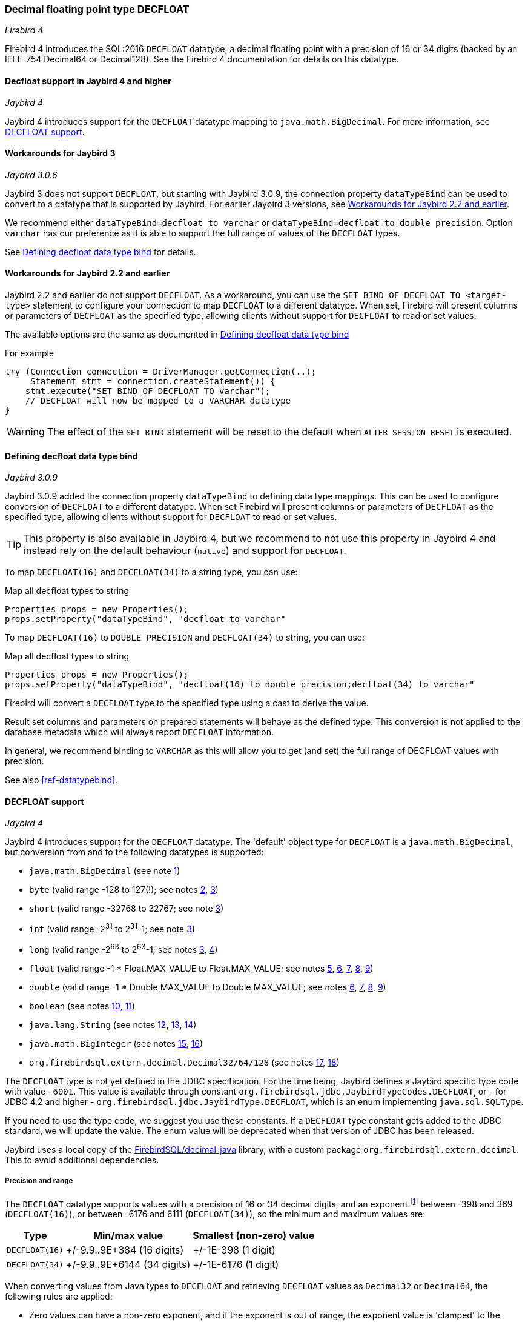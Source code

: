[[ref-decfloat]]
=== Decimal floating point type DECFLOAT

[.since]_Firebird 4_

Firebird 4 introduces the SQL:2016 `DECFLOAT` datatype, a decimal floating point with a precision of 16 or 34 digits (backed by an IEEE-754 Decimal64 or Decimal128).
See the Firebird 4 documentation for details on this datatype.

[[ref-decfloat-jb4]]
==== Decfloat support in Jaybird 4 and higher

[.since]_Jaybird 4_

Jaybird 4 introduces support for the `DECFLOAT` datatype mapping to `java.math.BigDecimal`.
For more information, see <<ref-decfloat-support>>.

[[ref-decfloat-jb3]]
==== Workarounds for Jaybird 3

[.since]_Jaybird 3.0.6_

Jaybird 3 does not support `DECFLOAT`, but starting with Jaybird 3.0.9, the connection property `dataTypeBind` can be used to convert to a datatype that is supported by Jaybird. 
For earlier Jaybird 3 versions, see <<ref-decfloat-jb22>>.

We recommend either `dataTypeBind=decfloat to varchar` or `dataTypeBind=decfloat to double precision`.
Option `varchar` has our preference as it is able to support the full range of values of the `DECFLOAT` types.

See <<ref-decfloat-bind>> for details.

[[ref-decfloat-jb22]]
==== Workarounds for Jaybird 2.2 and earlier

Jaybird 2.2 and earlier do not support `DECFLOAT`.
As a workaround, you can use the `SET BIND OF DECFLOAT TO <target-type>` statement to configure your connection to map `DECFLOAT` to a different datatype.
When set, Firebird will present columns or parameters of `DECFLOAT` as the specified type, allowing clients without support for `DECFLOAT` to read or set values.

The available options are the same as documented in <<ref-decfloat-bind>>

For example

[[source,java]]
----
try (Connection connection = DriverManager.getConnection(..);
     Statement stmt = connection.createStatement()) {
    stmt.execute("SET BIND OF DECFLOAT TO varchar");
    // DECFLOAT will now be mapped to a VARCHAR datatype
}
----

WARNING: The effect of the `SET BIND` statement will be reset to the default when `ALTER SESSION RESET` is executed.

[[ref-decfloat-bind]]
==== Defining decfloat data type bind

[.since]_Jaybird 3.0.9_

Jaybird 3.0.9 added the connection property `dataTypeBind` to defining data type mappings.
This can be used to configure conversion of `DECFLOAT` to a different datatype.
When set Firebird will present columns or parameters of `DECFLOAT` as the specified type, allowing clients without support for `DECFLOAT` to read or set values.

TIP: This property is also available in Jaybird 4, but we recommend to not use this property in Jaybird 4 and instead rely on the default behaviour (`native`) and support for `DECFLOAT`.

To map `DECFLOAT(16)` and `DECFLOAT(34)` to a string type, you can use:

[source,java]
.Map all decfloat types to string
----
Properties props = new Properties();
props.setProperty("dataTypeBind", "decfloat to varchar"
----

To map `DECFLOAT(16)` to `DOUBLE PRECISION` and `DECFLOAT(34)` to string, you can use:

[source,java]
.Map all decfloat types to string
----
Properties props = new Properties();
props.setProperty("dataTypeBind", "decfloat(16) to double precision;decfloat(34) to varchar"
----

Firebird will convert a `DECFLOAT` type to the specified type using a cast to derive the value.

Result set columns and parameters on prepared statements will behave as the defined type.
This conversion is not applied to the database metadata which will always report `DECFLOAT` information.

In general, we recommend binding to `VARCHAR` as this will allow you to get (and set) the full range of DECFLOAT values with precision.

See also <<ref-datatypebind>>.

[[ref-decfloat-support]]
==== DECFLOAT support

[.since]_Jaybird 4_

Jaybird 4 introduces support for the `DECFLOAT` datatype.
The 'default' object type for `DECFLOAT` is a `java.math.BigDecimal`, but conversion from and to the following datatypes is supported:

- `java.math.BigDecimal` (see note <<decfloat-note-1,1>>)
- `byte` (valid range -128 to 127(!); see notes <<decfloat-note-2,2>>, <<decfloat-note-3,3>>)
- `short` (valid range -32768 to 32767; see note <<decfloat-note-3,3>>)
- `int` (valid range -2^31^ to 2^31^-1; see note <<decfloat-note-3,3>>)
- `long` (valid range -2^63^ to 2^63^-1; see notes <<decfloat-note-3,3>>, <<decfloat-note-4,4>>)
- `float` (valid range -1 * Float.MAX_VALUE to Float.MAX_VALUE; see notes <<decfloat-note-5,5>>, <<decfloat-note-6,6>>, <<decfloat-note-7,7>>, <<decfloat-note-8,8>>, <<decfloat-note-9,9>>)
- `double` (valid range -1 * Double.MAX_VALUE to Double.MAX_VALUE; see notes <<decfloat-note-6,6>>, <<decfloat-note-7,7>>, <<decfloat-note-8,8>>, <<decfloat-note-9,9>>)
- `boolean` (see notes <<decfloat-note-10,10>>, <<decfloat-note-11,11>>)
- `java.lang.String` (see notes <<decfloat-note-12,12>>, <<decfloat-note-13,13>>, <<decfloat-note-14,14>>)
- `java.math.BigInteger` (see notes <<decfloat-note-15,15>>, <<decfloat-note-16,16>>)
- `org.firebirdsql.extern.decimal.Decimal32/64/128` (see notes <<decfloat-note-17,17>>, <<decfloat-note-18,18>>)

The `DECFLOAT` type is not yet defined in the JDBC specification. 
For the time being, Jaybird defines a Jaybird specific type code with value `-6001`.
This value is available through constant `org.firebirdsql.jdbc.JaybirdTypeCodes.DECFLOAT`, or - for JDBC 4.2 and higher - `org.firebirdsql.jdbc.JaybirdType.DECFLOAT`, which is an enum implementing `java.sql.SQLType`.

If you need to use the type code, we suggest you use these constants.
If a `DECFLOAT` type constant gets added to the JDBC standard, we will update the value.
The enum value will be deprecated when that version of JDBC has been released.

Jaybird uses a local copy of the https://github.com/FirebirdSQL/decimal-java[FirebirdSQL/decimal-java^] library, with a custom package `org.firebirdsql.extern.decimal`.
This to avoid additional dependencies. 

[[ref-decfloat-precision-range]]
===== Precision and range

The `DECFLOAT` datatype supports values with a precision of 16 or 34 decimal digits, and an exponent 
footnote:[The `DECFLOAT` decimal format stores values as sign, integral number with 16 or 34 digits, and an exponent. 
This is similar to `java.math.BigDecimal`, but instead of an exponent, that uses the concept `scale`, where `scale = -1 * exponent`.]
between -398 and 369 (`DECFLOAT(16)`), or between -6176 and 6111 (`DECFLOAT(34)`), so the minimum and maximum values are:

[%autowidth]
|===
| Type | Min/max value | Smallest (non-zero) value 

| `DECFLOAT(16)`
| +/-9.9..9E+384 (16 digits)
| +/-1E-398 (1 digit)

| `DECFLOAT(34)`
| +/-9.9..9E+6144 (34 digits)
| +/-1E-6176 (1 digit)
|===

When converting values from Java types to `DECFLOAT` and retrieving `DECFLOAT` values as `Decimal32` or `Decimal64`, the following rules are applied:

* Zero values can have a non-zero exponent, and if the exponent is out of range, the exponent value is 'clamped' to the minimum or maximum exponent supported.
This behavior is subject to change, and future releases may 'round' to exact `0` (or `0E0`)

* Values with a precision larger than the target precision are rounded to the target precision using `RoundingMode.HALF_EVEN`

* If the magnitude (or exponent) is too low, then the following steps are applied:

  1. Precision is reduced applying `RoundingMode.HALF_EVEN`, increasing the exponent by the reduction of precision. 
+
An example: a `DECFLOAT(16)` stores values as an integral coefficient of 16 digits and an exponent between `-398` and `+369`.
The value `1.234567890123456E-394` or `1234567890123456E-409` is coefficient `1234567890123456` and exponent `-409`. 
The coefficient is 16 digits, but the exponent is too low by 11.
+
If we sacrifice least-significant digits, we can increase the exponent, this is achieved by dividing the coefficient by 10^11^ (and rounding) and increasing the exponent by 11. 
We get exponent = round(1234567890123456 / 10^11^) = 12346 and exponent = -409 + 11 = -398.
+    
The resulting value is now `12346E-398` or `1.2346E-394`, or in other words, we sacrificed precision to make the value fit.
    
  2. If after the previous step, the magnitude is still too low, we have what is called an underflow, and the value is truncated to 0 with the minimum exponent and preserving sign, eg for `DECFLOAT(16)`, the value will become +0E+398 or -0E-398 (see note <<decfloat-note-19,19>>). 
  Technically, this is just a special case of the previous step.
    
* If the magnitude (or exponent) is too high, then the following steps are applied:

  1. If the precision is less than maximum precision, and the difference between maximum precision and actual precision is larger than or equal to the difference between the actual exponent and the maximum exponent, then the precision is increased by adding zeroes as least-significant digits and decreasing the exponent by the number of zeroes added.
+
An example: a `DECFLOAT(16)` stores values as an integral coefficient of 16 digits and an exponent between `-398` and `+369`. 
The value `1E+384` is coefficient `1` with exponent `384`. 
This is too large for the maximum exponent, however, we have a value with a single digit, leaving us with 15 'unused' most-significant digits. 
+
If we multiply the coefficient by 10^15^ and subtract 15 from the exponent we get: coefficient = 1 * 10^15^ = 1000000000000000 and exponent = 384 - 15 = 369. 
And these values for coefficient and exponent are in range of the storage requirements.
+
The resulting value is now `1000000000000000E+369` or `1.000000000000000E+384`, or in other words, we 'increased' precision by adding zeroes as least-significant digits to make the value fit.

  2. Otherwise, we have what is called an overflow, and an `SQLException` is thrown as the value is out of range.
    
If you need other rounding and overflow behavior, make sure you round the values appropriately before you set them.

[[ref-decfloat-traps-round]]
===== Configuring decfloat traps and rounding

To configure the server-side(!) error and rounding behaviour of the `DECFLOAT` data types, you can configure use the following connection properties:

* `decfloatRound` (alias: `decfloat_round`) 
+
Possible values: `ceiling`, `up`, `half_up` (default), `half_even`, `half_down`, `down`, `floor`, `reround`
* `decfloatTraps` (alias: `decfloat_traps`)
+
Comma-separated list with options: `Division_by_zero` (default), `Inexact`, `Invalid_operation` (default), `Overflow` (default), `Underflow`
    
Configuring these options does not change driver behaviour, only server-side behaviour.

[[ref-decfloat-notes]]
===== Notes

1. [[decfloat-note-1]]`java.math.BigDecimal` is capable of representing numbers with larger precisions than `DECFLOAT`, and numbers that are out of range (too large or too small).
When performing calculations in Java, use `MathContext.DECIMAL64` (for `DECFLOAT(16)`) or `MathContext.DECIMAL128` (for `DECFLOAT(34)`) to achieve similar results in calculations as in Firebird.
Be aware there might still be differences in rounding, and the result of calculations may be out of range.

   a. Firebird 4 snapshots currently allow storing NaN and Infinity values, retrieval of these values will result in a `SQLException`, with a  `DecimalInconvertibleException` cause with details on the special.
The support for these special values is currently under discussion and may be removed in future Firebird 4 snapshots.

2. [[decfloat-note-2]]`byte` in Java is signed, and historically Jaybird has preserved sign when storing byte values, and it considers values outside -128 and +127 out of range.

3. [[decfloat-note-3]]All integral values are - if within range - first converted to `long` using `BigDecimal.longValue()`, which discards any fractional parts (rounding by truncation).

4. [[decfloat-note-4]]When storing a `long` in `DECFLOAT(16)`, rounding will be applied using `RoundingMode.HALF_EVEN` for values larger than `9999999999999999L` or smaller than `-9999999999999999L`.

5. [[decfloat-note-5]]`float` values are first converted to (or from) double, this may lead to small rounding differences

6. [[decfloat-note-6]]`float` and `double` can be fully stored in `DECFLOAT(16)` and `DECLOAT(34)`, with minor rounding differences.
   
7. [[decfloat-note-7]]When reading `DECFLOAT` values as `double` or `float`, rounding will be applied as binary floating point types are inexact, and have a smaller precision.
 
8. [[decfloat-note-8]]If the magnitude of the `DECFLOAT` value is too great to be represented in `float` or `double`, +Infinity or -Infinity may be returned (see `BigDecimal.doubleValue()`).
This behavior is subject to change, future releases may throw a `SQLException` instead, see also related note <<decfloat-note-9,9>>.
 
9. [[decfloat-note-9]]Storing and retrieving values NaN, +Infinity and -Infinity are currently supported, but this may change as this doesn't seem to be allowed by the SQL:2016 standard.
+
It is possible that Jaybird or Firebird will disallow storing and retrieving NaN and Infinity values in future releases, causing Jaybird to throw an `SQLException` instead.
We strongly suggest not to rely on this support for special values.

   a. Firebird `DECFLOAT` currently discerns four different NaNs (+/-NaN and +/-signaling-NaN).
These are all mapped to `Double.NaN` (or `Float.NaN`), Java NaN values are mapped to +NaN in Firebird.

10. [[decfloat-note-10]]Setting `boolean` values will set `0` (or `0E+0`) for `false` and `1` (or `1E+0`) for `true`.

11. [[decfloat-note-11]]Retrieving as `boolean` will return `true` for `1` (exactly `1E+0`) and `false` for **all other values**.
Be aware that this means that `1.0E+0` (or `10E-1`) etc will be **`false`** (_this may change before Jaybird 4 final to `getLong() == 1L` or similar, which truncates the value_).
+
This behavior may change in the future and only allow `0` for `false` and exactly `1` for `true` and throw an `SQLException` for all other values, or maybe `true` for everything other than `0`.
In general we advise to not use numerical types for boolean values, and especially not to retrieve the result of a calculation as a boolean value.
Instead, use a real `BOOLEAN`.

12. [[decfloat-note-12]]Setting values as `String` is supported following the format rules of `new BigDecimal(String)`, with extra support for special values `+NaN`, `-NaN`, `+sNaN`, `-sNaN`, `+Infinity` and `-Infinity` (case insensitive). 
Other non-numerical strings throw an `SQLException` with a `NumberFormatException` as cause.
Out of range values are handled as described in <<ref-decfloat-precision-range>>.

13. [[decfloat-note-13]]Getting values as `String` will be equivalent to `BigDecimal.toString()`, with extra support for the special values mentioned in the previous note.

14. [[decfloat-note-14]]As mentioned in earlier notes, support for the special values is under discussion, and may be removed in the final Jaybird 4 or Firebird 4 release, or might change in future versions.

15. [[decfloat-note-15]]Getting as `BigInteger` will behave as `BigDecimal.toBigInteger()`, which discards the fractional part (rounding by truncation), and may add `(-1 * scale - precision)` least-significant zeroes if the scale exceeds precision.
Be aware that use of `BigInteger` for large values may result in significant memory consumption. 

16. [[decfloat-note-16]]Setting as `BigInteger` will lose precision for values with more digits than the target type.
It applies the rules described in <<ref-decfloat-precision-range>>.

17. [[decfloat-note-17]]Values can also be set and retrieved as types `Decimal32`, `Decimal64` and `Decimal128` from the `org.firebirdsql.extern.decimal` package.
Where `Decimal64` exactly matches the `DECFLOAT(16)` protocol format, and `Decimal128` the `DECFLOAT(34)` protocol format.
Be aware that this is an implementation detail that might change in future Jaybird versions (both in terms of support for these types, and in terms of the interface (API) of these types).

18. [[decfloat-note-18]]Setting a `Decimal128` on a `DECFLOAT(16)`, or a `Decimal32` on a `DECFLOAT(16)` or `DECFLOAT(34)`, or retrieving a `Decimal32` from a `DECFLOAT(16)` or `DECFLOAT(34)`, or a `Decimal64` from a `DECFLOAT(34)` will apply the rules described in <<ref-decfloat-precision-range>>.

19. [[decfloat-note-19]]Zero values can have a sign (eg `-0` vs `0` (`+0`)), this can only be set or retrieved using `String` or the `DecimalXX` types, or the result of rounding.
This behaviour is subject to change, and future releases may 'round' to `0` (aka `+0`).

